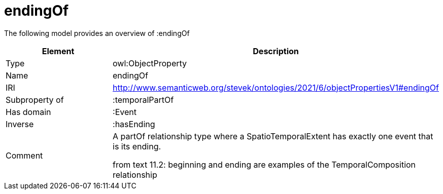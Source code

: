 // This file was created automatically by title Untitled No version .
// DO NOT EDIT!

= endingOf

//Include information from owl files

The following model provides an overview of :endingOf

|===
|Element |Description

|Type
|owl:ObjectProperty

|Name
|endingOf

|IRI
|http://www.semanticweb.org/stevek/ontologies/2021/6/objectPropertiesV1#endingOf

|Subproperty of
|:temporalPartOf

|Has domain
|:Event

|Inverse
|:hasEnding

|Comment
|A partOf relationship type where a SpatioTemporalExtent has exactly one event that is its ending.

from text 11.2: beginning and ending are examples of the TemporalComposition relationship

|===